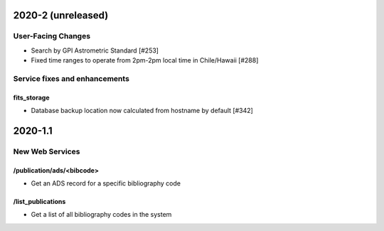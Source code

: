 
2020-2 (unreleased)
===================

User-Facing Changes
----------------------

- Search by GPI Astrometric Standard [#253]
- Fixed time ranges to operate from 2pm-2pm local time in Chile/Hawaii [#288]

Service fixes and enhancements
------------------------------

fits_storage
^^^^^^^^^^^^

- Database backup location now calculated from hostname by default [#342]


2020-1.1
========

New Web Services
----------------------

/publication/ads/<bibcode>
^^^^^^^^^^^^^^^^^^^^^^^^^^

- Get an ADS record for a specific bibliography code

/list_publications
^^^^^^^^^^^^^^^^^^

- Get a list of all bibliography codes in the system


